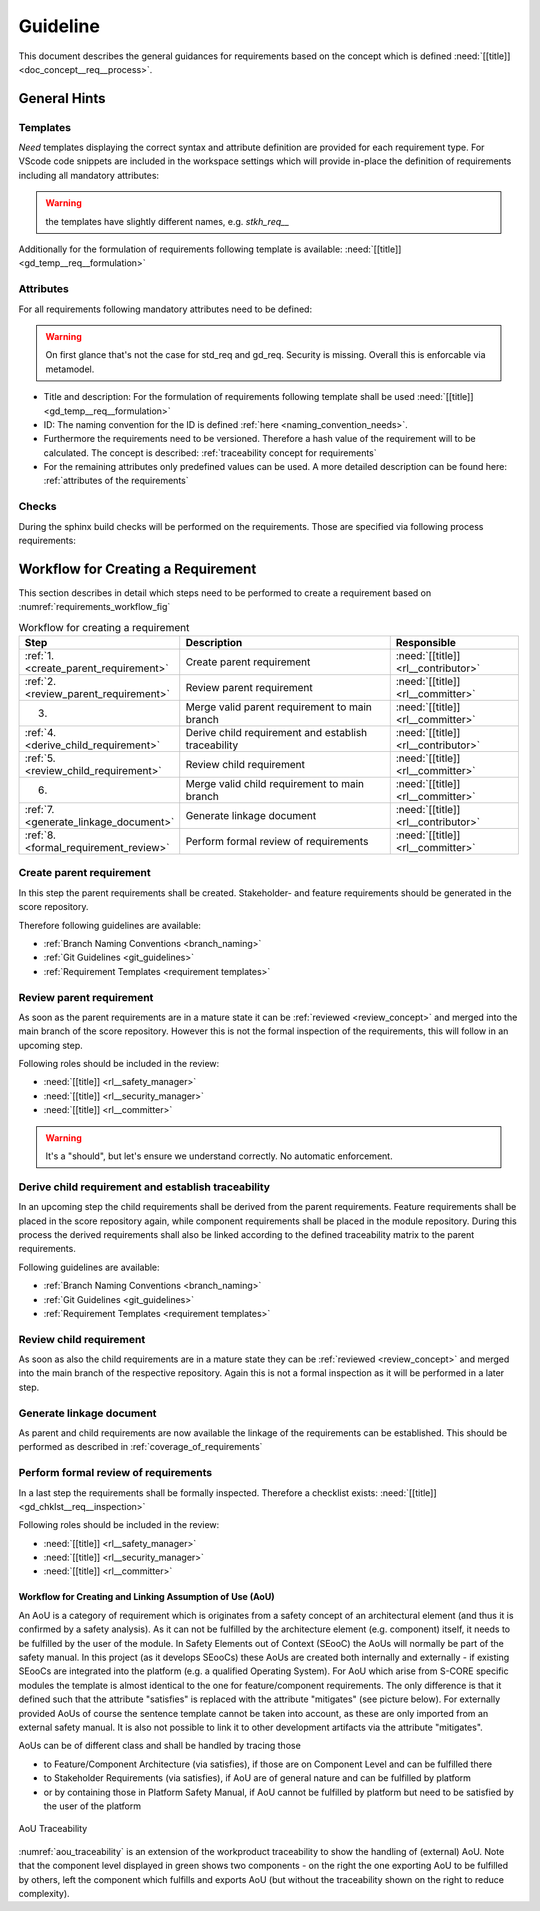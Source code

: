 ..
   # *******************************************************************************
   # Copyright (c) 2025 Contributors to the Eclipse Foundation
   #
   # See the NOTICE file(s) distributed with this work for additional
   # information regarding copyright ownership.
   #
   # This program and the accompanying materials are made available under the
   # terms of the Apache License Version 2.0 which is available at
   # https://www.apache.org/licenses/LICENSE-2.0
   #
   # SPDX-License-Identifier: Apache-2.0
   # *******************************************************************************

Guideline
#########

.. gd_guidl:: Requirements Guideline
   :id: gd_guidl__req__engineering
   :status: valid
   :complies: std_req__isopas8926__44421, std_req__isopas8926__44422, std_req__isopas8926__44423

This document describes the general guidances for requirements based on the concept which is defined :need:`[[title]]<doc_concept__req__process>`.

General Hints
=============

Templates
---------

*Need* templates displaying the correct syntax and attribute definition are provided for each requirement type. For VScode code snippets are included in the workspace settings which will provide in-place the definition of requirements including all mandatory attributes:

.. list-table:: Overview
   :header-rows: 1
   :widths: 37, 37, 25
   * - Requirement Level
     - Template
     - VS Code Snippet
   * - Stakeholder Requirements
     - :need:`[[title]] <gd_temp__req__stkh_req>`
     - stkh_req_t
   * - Feature Requirements
     - :need:`[[title]] <gd_temp__req__feat_req>`
     - feat_req_t
   * - Component Requirements
     - :need:`[[title]] <gd_temp__req__comp_req>`
     - comp_req_t
   * - AoU Requirements
     - :need:`[[title]] <gd_temp__req__aou_req>`
     - aou_req_t
   * - Process Requirements
     - :need:`[[title]] <gd_temp__req__process_req>`
     - gd_req_t

.. warning:: the templates have slightly different names, e.g. `stkh_req__`

Additionally for the formulation of requirements following template is available: :need:`[[title]]<gd_temp__req__formulation>`

Attributes
----------

For all requirements following mandatory attributes need to be defined:

.. needtable:: Overview of mandatory requirement attributes
   :tags: requirements_engineering
   :filter: "mandatory" in tags and "attribute" in tags and type == "gd_req"
   :style: table
   :columns: title
   :colwidths: 30

.. warning:: On first glance that's not the case for std_req and gd_req. Security is missing. Overall this is enforcable via metamodel.

* Title and description: For the formulation of requirements following template shall be used :need:`[[title]]<gd_temp__req__formulation>`
* ID: The naming convention for the ID is defined :ref:`here <naming_convention_needs>`.
* Furthermore the requirements need to be versioned. Therefore a hash value of the requirement will to be calculated. The concept is described: :ref:`traceability concept for requirements`
* For the remaining attributes only predefined values can be used. A more detailed description can be found here: :ref:`attributes of the requirements`

Checks
------

During the sphinx build checks will be performed on the requirements. Those are specified via following process requirements:

.. needtable:: Overview checks for requirement
   :tags: requirements_engineering
   :filter: "check" in tags and "attribute" in tags and type == "gd_req"
   :style: table
   :columns: title;id
   :colwidths: 60,40

.. _workflow_requirements:

Workflow for Creating a Requirement
===================================

This section describes in detail which steps need to be performed to create a requirement based on :numref:`requirements_workflow_fig`

.. list-table:: Workflow for creating a requirement
   :header-rows: 1
   :widths: 10,60,30

   * - Step
     - Description
     - Responsible
   * - :ref:`1. <create_parent_requirement>`
     - Create parent requirement
     - :need:`[[title]] <rl__contributor>`
   * - :ref:`2. <review_parent_requirement>`
     - Review parent requirement
     - :need:`[[title]] <rl__committer>`
   * - 3.
     - Merge valid parent requirement to main branch
     - :need:`[[title]] <rl__committer>`
   * - :ref:`4. <derive_child_requirement>`
     - Derive child requirement and establish traceability
     - :need:`[[title]] <rl__contributor>`
   * - :ref:`5. <review_child_requirement>`
     - Review child requirement
     - :need:`[[title]] <rl__committer>`
   * - 6.
     - Merge valid child requirement to main branch
     - :need:`[[title]] <rl__committer>`
   * - :ref:`7. <generate_linkage_document>`
     - Generate linkage document
     - :need:`[[title]] <rl__contributor>`
   * - :ref:`8. <formal_requirement_review>`
     - Perform formal review of requirements
     - :need:`[[title]] <rl__committer>`

.. _create_parent_requirement:

Create parent requirement
-------------------------

In this step the parent requirements shall be created. Stakeholder- and feature requirements should be generated in the score repository.

Therefore following guidelines are available:

* :ref:`Branch Naming Conventions <branch_naming>`
* :ref:`Git Guidelines <git_guidelines>`
* :ref:`Requirement Templates <requirement templates>`

.. _review_parent_requirement:

Review parent requirement
-------------------------

As soon as the parent requirements are in a mature state it can be :ref:`reviewed <review_concept>` and merged into the main branch of the score repository. However this is not the formal inspection of the requirements, this will follow in an upcoming step.

Following roles should be included in the review:

* :need:`[[title]] <rl__safety_manager>`
* :need:`[[title]] <rl__security_manager>`
* :need:`[[title]] <rl__committer>`

.. _derive_child_requirement:

.. warning:: It's a "should", but let's ensure we understand correctly. No automatic enforcement.

Derive child requirement and establish traceability
---------------------------------------------------

In an upcoming step the child requirements shall be derived from the parent requirements. Feature requirements shall be placed in the score repository again, while component requirements shall be placed in the module repository. During this process the derived requirements shall also be linked according to the defined traceability matrix to the parent requirements.

Following guidelines are available:

* :ref:`Branch Naming Conventions <branch_naming>`
* :ref:`Git Guidelines <git_guidelines>`
* :ref:`Requirement Templates <requirement templates>`

.. _review_child_requirement:

Review child requirement
------------------------

As soon as also the child requirements are in a mature state they can be :ref:`reviewed <review_concept>` and merged into the main branch of the respective repository. Again this is not a formal inspection as it will be performed in a later step.

.. _generate_linkage_document:

Generate linkage document
-------------------------

As parent and child requirements are now available the linkage of the requirements can be established. This should be performed as described in :ref:`coverage_of_requirements`


.. _formal_requirement_review:

Perform formal review of requirements
-------------------------------------

In a last step the requirements shall be formally inspected. Therefore a checklist exists: :need:`[[title]] <gd_chklst__req__inspection>`

Following roles should be included in the review:

* :need:`[[title]] <rl__safety_manager>`
* :need:`[[title]] <rl__security_manager>`
* :need:`[[title]] <rl__committer>`


Workflow for Creating and Linking Assumption of Use (AoU)
*********************************************************

An AoU is a category of requirement which is originates from a safety concept of an architectural element (and thus it is confirmed by a safety analysis). As it can not be fulfilled by the architecture element (e.g. component) itself, it needs to be fulfilled by the user of the module.
In Safety Elements out of Context (SEooC) the AoUs will normally be part of the safety manual.
In this project (as it develops SEooCs) these AoUs are created both internally and externally - if existing SEooCs are integrated into the platform (e.g. a qualified Operating System).
For AoU which arise from S-CORE specific modules the template is almost identical to the one for feature/component requirements. The only difference is that it defined such that the attribute "satisfies" is replaced with the attribute "mitigates" (see picture below).
For externally provided AoUs of course the sentence template cannot be taken into account, as these are only imported from an external safety manual. It is also not possible to link it to other development artifacts via the attribute "mitigates".

AoUs can be of different class and shall be handled by tracing those

* to Feature/Component Architecture (via satisfies), if those are on Component Level and can be fulfilled there
* to Stakeholder Requirements (via satisfies), if AoU are of general nature and can be fulfilled by platform
* or by containing those in Platform Safety Manual, if AoU cannot be fulfilled by platform but need to be satisfied by the user of the platform


.. figure:: ../_assets/aou_traceability.drawio.svg
   :align: center
   :width: 100%
   :name: aou_traceability

   AoU Traceability

:numref:`aou_traceability` is an extension of the workproduct traceability to show the handling of (external) AoU. Note that the component level displayed in green shows two components - on the right the one exporting AoU to be fulfilled by others, left the component which fulfills and exports AoU (but without the traceability shown on the right to reduce complexity).

